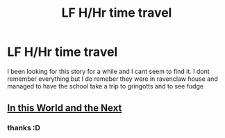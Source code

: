 #+TITLE: LF H/Hr time travel

* LF H/Hr time travel
:PROPERTIES:
:Score: 5
:DateUnix: 1432706572.0
:DateShort: 2015-May-27
:FlairText: Request
:END:
I been looking for this story for a while and I cant seem to find it. I dont remember everything but I do remeber they were in ravenclaw house and managed to have the school take a trip to gringotts and to see fudge


** [[https://www.fanfiction.net/s/5627314/1/In-this-World-and-the-Next][In this World and the Next]]
:PROPERTIES:
:Author: kecskepasztor
:Score: 3
:DateUnix: 1432716632.0
:DateShort: 2015-May-27
:END:

*** thanks :D
:PROPERTIES:
:Score: 2
:DateUnix: 1432769095.0
:DateShort: 2015-May-28
:END:
